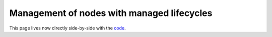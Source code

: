 .. redirect-from::

    Managed-Nodes

Management of nodes with managed lifecycles
===========================================

This page lives now directly side-by-side with the `code <https://index.ros.org/p/lifecycle/github-ros2-demos/>`__.
